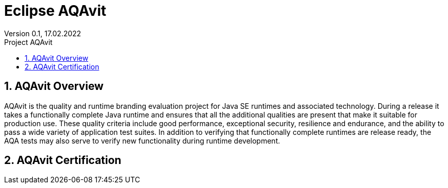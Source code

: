 = Eclipse AQAvit
:page-authors: gdams ; smlambert                                
Version 0.1, 17.02.2022                                             
:sectnums:                                                          
:toc:                                                               
:toclevels: 4                                                       
:toc-title: Project AQAvit                                              
                                                                    
:description: AQAvit documentation                            
:keywords: AQAvit verification                                                 
:imagesdir: ./images                                                   

== AQAvit Overview

AQAvit is the quality and runtime branding evaluation project for Java SE runtimes and associated technology.  During a release it takes a functionally complete Java runtime and ensures that all the additional qualities are present that make it suitable for production use.  These quality criteria include good performance, exceptional security, resilience and endurance, and the ability to pass a wide variety of application test suites.  In addition to verifying that functionally complete runtimes are release ready, the AQA tests may also serve to verify new functionality during runtime development.

== AQAvit Certification



